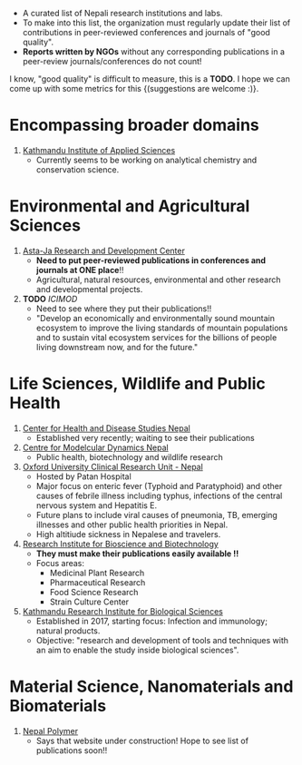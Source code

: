 #+BEGIN_COMMENT
.. title: Nepali Research Institutions
.. slug: Nepali-research-institutions
.. date: 2017-04-16 23:56:18 UTC+01:00
.. tags: 
.. category: 
.. link: 
.. description: 
.. type: text
#+END_COMMENT

#+OPTIONS: toc:nil


- A curated list of Nepali research institutions and labs.
- To make into this list, the organization must regularly update their list of contributions in peer-reviewed conferences and journals of "good quality".
- *Reports written by NGOs* without any corresponding publications in a peer-review journals/conferences do not count!

I know, "good quality" is difficult to measure, this is a *TODO*.
I hope we can come up with some metrics for this {(suggestions are welcome :)}.


#+TOC: headlines 1

* Encompassing broader domains

1. [[http://www.kias.org.np/][Kathmandu Institute of Applied Sciences]]
  - Currently seems to be working on analytical chemistry and conservation science.

* Environmental and Agricultural Sciences

1. [[https://www.astajardcnepal.org][Asta-Ja Research and Development Center]]
   - *Need to put peer-reviewed publications in conferences and journals at ONE place*!!
   - Agricultural, natural resources, environmental and other research and developmental projects.
  
2. *TODO* [[www.icimod.org/][ICIMOD]]
   - Need to see where they put their publications!!
   - "Develop an economically and environmentally sound mountain ecosystem to improve the living standards of mountain populations and to sustain vital ecosystem services for the billions of people living downstream now, and for the future."

* Life Sciences, Wildlife and Public Health

1. [[http://www.chdsnepal.org/][Center for Health and Disease Studies Nepal]]
   - Established very recently; waiting to see their publications
 
2. [[http://www.cmdn.org.np/][Centre for Modelcular Dynamics Nepal]]
   - Public health, biotechnology and wildlife research

3. [[https://www.tropicalmedicine.ox.ac.uk/nepal][Oxford University Clinical Research Unit - Nepal]]
   - Hosted by Patan Hospital
   - Major focus on enteric fever (Typhoid and Paratyphoid) and other causes of febrile illness including typhus, infections of the central nervous system and Hepatitis E.
   - Future plans to include viral causes of pneumonia, TB, emerging illnesses and other public health priorities in Nepal.
   - High altitiude sickness in Nepalese and travelers.

4. [[http://ribb.org.np/][Research Institute for Bioscience and Biotechnology]]
   - *They must make their publications easily available !!*
   - Focus areas:
     - Medicinal Plant Research
     - Pharmaceutical Research
     - Food Science Research
     - Strain Culture Center

5. [[http://kribs.org.np/][Kathmandu Research Institute for Biological Sciences]]
   - Established in 2017, starting focus: Infection and immunology; natural products.
   - Objective: "research and development of tools and techniques with an aim to enable the study inside biological sciences".

* Material Science, Nanomaterials and Biomaterials

1. [[http://www.nepalpolymer.org/][Nepal Polymer]]
  - Says that website under construction!
    Hope to see list of publications soon!!
